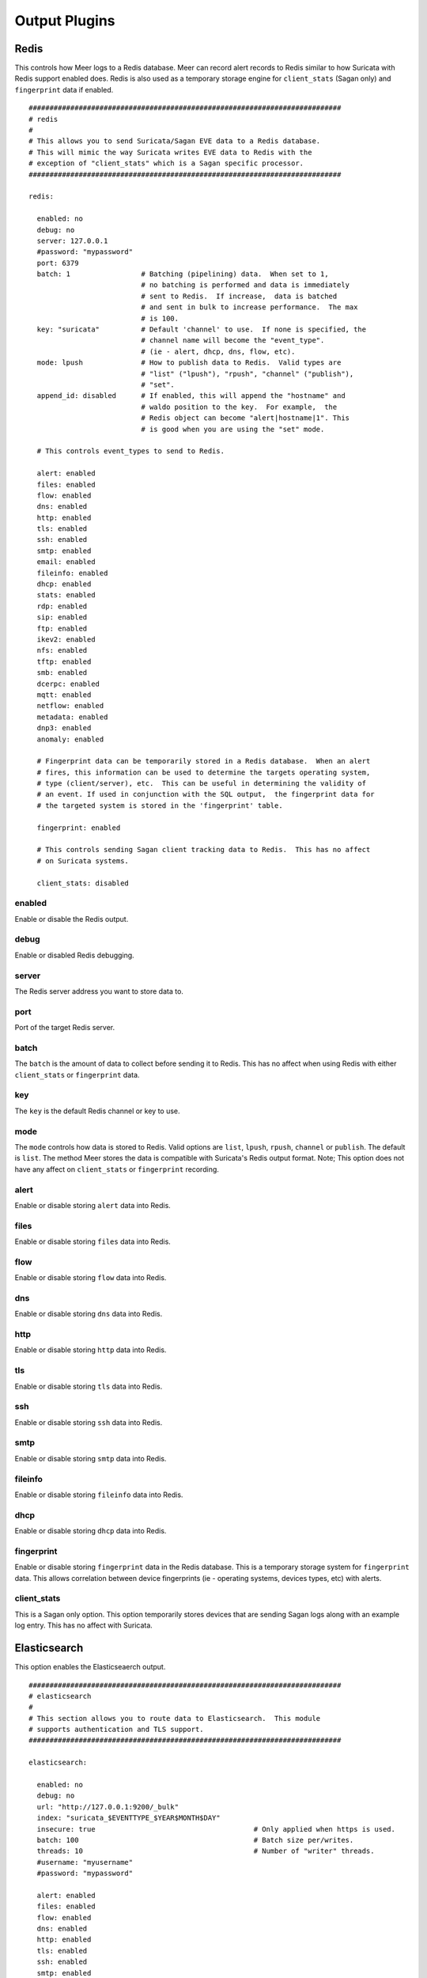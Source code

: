 
Output Plugins
==============

Redis
-----

This controls how Meer logs to a Redis database.  Meer can record alert records to 
Redis similar to how Suricata with Redis support enabled does.  Redis is also used
as a temporary storage engine for ``client_stats`` (Sagan only) and ``fingerprint``
data if enabled.

::

  ###########################################################################
  # redis
  # 
  # This allows you to send Suricata/Sagan EVE data to a Redis database. 
  # This will mimic the way Suricata writes EVE data to Redis with the 
  # exception of "client_stats" which is a Sagan specific processor. 
  ###########################################################################

  redis:

    enabled: no
    debug: no
    server: 127.0.0.1
    #password: "mypassword"
    port: 6379
    batch: 1                 # Batching (pipelining) data.  When set to 1, 
                             # no batching is performed and data is immediately 
                             # sent to Redis.  If increase,  data is batched 
                             # and sent in bulk to increase performance.  The max
                             # is 100.
    key: "suricata"	     # Default 'channel' to use.  If none is specified, the 
                             # channel name will become the "event_type".
                             # (ie - alert, dhcp, dns, flow, etc). 
    mode: lpush              # How to publish data to Redis.  Valid types are 
                             # "list" ("lpush"), "rpush", "channel" ("publish"), 
                             # "set".
    append_id: disabled      # If enabled, this will append the "hostname" and
                             # waldo position to the key.  For example,  the 
                             # Redis object can become "alert|hostname|1". This
                             # is good when you are using the "set" mode. 

    # This controls event_types to send to Redis. 

    alert: enabled
    files: enabled
    flow: enabled
    dns: enabled
    http: enabled
    tls: enabled
    ssh: enabled
    smtp: enabled
    email: enabled
    fileinfo: enabled
    dhcp: enabled
    stats: enabled
    rdp: enabled
    sip: enabled
    ftp: enabled
    ikev2: enabled
    nfs: enabled
    tftp: enabled
    smb: enabled
    dcerpc: enabled
    mqtt: enabled
    netflow: enabled
    metadata: enabled
    dnp3: enabled
    anomaly: enabled

    # Fingerprint data can be temporarily stored in a Redis database.  When an alert
    # fires, this information can be used to determine the targets operating system, 
    # type (client/server), etc.  This can be useful in determining the validity of
    # an event. If used in conjunction with the SQL output,  the fingerprint data for
    # the targeted system is stored in the 'fingerprint' table.

    fingerprint: enabled

    # This controls sending Sagan client tracking data to Redis.  This has no affect 
    # on Suricata systems. 

    client_stats: disabled

enabled
~~~~~~~

Enable or disable the Redis output.

debug
~~~~~

Enable or disabled Redis debugging.

server
~~~~~~

The Redis server address you want to store data to.

port
~~~~

Port of the target Redis server.

batch
~~~~~

The ``batch`` is the amount of data to collect before sending it to Redis.  This has no 
affect when using Redis with either ``client_stats`` or ``fingerprint`` data.

key
~~~

The ``key`` is the default Redis channel or key to use. 

mode
~~~~

The ``mode`` controls how data is stored to Redis.  Valid options are ``list``, ``lpush``, 
``rpush``, ``channel`` or ``publish``.  The default is ``list``.  The method Meer stores the
data is compatible with Suricata's Redis output format.  Note; This option does not have any
affect on ``client_stats`` or ``fingerprint`` recording.

alert
~~~~~

Enable or disable storing ``alert`` data into Redis.

files
~~~~~

Enable or disable storing ``files`` data into Redis.

flow
~~~~

Enable or disable storing ``flow`` data into Redis.

dns
~~~

Enable or disable storing ``dns`` data into Redis.

http
~~~~

Enable or disable storing ``http`` data into Redis.

tls
~~~

Enable or disable storing ``tls`` data into Redis.

ssh
~~~

Enable or disable storing ``ssh`` data into Redis.

smtp
~~~~

Enable or disable storing ``smtp`` data into Redis.

fileinfo
~~~~~~~~

Enable or disable storing ``fileinfo`` data into Redis.

dhcp
~~~~

Enable or disable storing ``dhcp`` data into Redis.


fingerprint
~~~~~~~~~~~

Enable or disable storing ``fingerprint`` data in the Redis database.  This is a temporary 
storage system for ``fingerprint`` data.   This allows correlation between device fingerprints
(ie - operating systems, devices types, etc) with alerts. 

client_stats
~~~~~~~~~~~~

This is a Sagan only option.  This option temporarily stores devices that are sending Sagan 
logs along with an example log entry.   This has no affect with Suricata. 

Elasticsearch
-------------

This option enables the Elasticseaerch output.

::

  ###########################################################################
  # elasticsearch
  #
  # This section allows you to route data to Elasticsearch.  This module 
  # supports authentication and TLS support.
  ###########################################################################

  elasticsearch:

    enabled: no
    debug: no
    url: "http://127.0.0.1:9200/_bulk"
    index: "suricata_$EVENTTYPE_$YEAR$MONTH$DAY"
    insecure: true                                      # Only applied when https is used.
    batch: 100						# Batch size per/writes.
    threads: 10						# Number of "writer" threads.
    #username: "myusername"
    #password: "mypassword"

    alert: enabled
    files: enabled
    flow: enabled
    dns: enabled
    http: enabled
    tls: enabled
    ssh: enabled
    smtp: enabled
    email: enabled
    fileinfo: enabled
    dhcp: enabled
    stats: enabled
    rdp: enabled
    sip: enabled
    ftp: enabled
    ikev2: enabled
    nfs: enabled
    tftp: enabled
    smb: enabled
    dcerpc: enabled
    mqtt: enabled
    netflow: enabled
    metadata: enabled
    dnp3: enabled
    anomaly: enabled


External
--------

This option allows signatures to call "external" programs.  For example,  if a signature the
proper "metadata" (``metadata: meer external`` or a set policy),  Meer will fork a copy
of the specified program and pass the EVE via stdin.  This feature can be useful for creating
custom firewalling routines or routing data to alternate programs.  The "external" program
can be written in any language that suites you.

::
  
  ###########################################################################
  # external 
  #
  # EVE data (JSON) is passed via stdin to the external program.   The 
  # external program can be written in any language you choose (shell script, 
  # Python, Perl, etc). 
  #
  # This can be useful for automatic firewalling,  building block lists, 
  # replicating "snortsam" functionality, etc.  See the "tools/external"
  # directory for example routines that use this feature.
  #
  # If this option is enabled, any rule that has the metadata of "meer 
  # external" (ie - "metadata:meer external") will cause the external script 
  # to be executed.  Execution can also be controlled by Snort metadata
  # "policies".
  ###########################################################################

  external:

    enabled: no
    debug: no

    # Execution of an external program based on metadata "policy".  When Meer
    # encounters a "policy" (security-ips, balanced-ips, connectivity-ips, 
    # and max-detect-ips),  Meer will execute the specified routine.  
    # Currently only Snort rules have these types of polices.  This can be
    # useful when you want to execute an external script that will to "block"
    # or "firewall" based off the policy types.  This section only applies if
    # you are using Suricata with Snort rules.  Snort's polices are
    # below:

    # connectivity-ips  - You run a lot of real time applications (VOIP, 
    # financial transactions, etc), and don't want to run any rules that 
    # could affect the current performance of your sensor.  The rules in this 
    # category make snort happy, additionally this category focuses on the high
    # profile most likely to affect the largest number of people type of
    # vulnerabilities.

    # balanced-ips - You are normal, you run normal stuff and you want normal
    # security protections.  This is the best policy to start from if you are 
    # new, old, or just plain average.  If you don't have any special
    # requirements for super high speeds or super secure networks start here.

    # security-ips - You don't care about dropping your bosses email, everything
    # in your environment is tightly regulated and you don't tolerate people 
    # stepping outside of your security policy.  This policy hates on IM, P2P,
    # vulnerabilities, malware, web apps that cause productivity loss, remote
    # access, and just about anything not related to getting work done.  
    # If you run your network with an iron fist start here.

    # I can't seem to find any documentation on what "max-detect-ips" is :(
   
    program: "/usr/local/bin/external_program"

    meer_metadata: enabled
    cisco_policies: "policy-security-ips,policy-max-detect-ips,policy-connectivity-ips,policy-balanced-ips"
    et_signature_severity: "critical,major"		# Critical,Major,Minor,Informational


    alert: enabled
    files: disabled
    flow: disabled
    dns:  disabled
    http: disabled
    tls: disabled
    ssh: disabled
    smtp: disabled
    email: disabled
    fileinfo: disabled
    dhcp: disabled
    stats: disabled
    rdp: disabled
    sip: disabled
    ftp: disabled
    ikev2: disabled
    nfs: disabled
    tftp: disabled
    smb: disabled
    dcerpc: disabled
    mqtt: disabled
    netflow: disabled
    metadata: disabled
    dnp3: disabled
    anomaly: disabled


enabled
~~~~~~~

Keyword is used to enable/disable ``external`` output. 

debug
~~~~~

When enabled,  this option will display and log debugging information. 

policy-security-ips
~~~~~~~~~~~~~~~~~~~

Execute ``external`` program when the ``policy-security-ips`` is encountered.

policy-max-detect-ips
~~~~~~~~~~~~~~~~~~~~~

Execute ``external`` program when the ``policy-max-detect-ips`` is encountered.

policy-connectivity-ips
~~~~~~~~~~~~~~~~~~~~~~~

Execute ``external`` program when the ``policy-connectivity-ips`` is encountered.

policy-balanced-ips
~~~~~~~~~~~~~~~~~~~

Execute ``external`` program when the ``policy-balanced-ips`` is encountered.


program
~~~~~~~

``external`` program to execute when conditions are met. 



Pipe
----

Below is an example of the "pipe" output plugin.  This takes data being written to the EVE
file and puts it into a named pipe (FIFO).  This can be useful if you want a third party
program (for example, Sagan - https://sagan.io) to analyze the data. 

::
  
  ###########################################################################
  # pipe
  # 
  # This allows Meer to send a copy of an event to a named pipe (FIFO) in 
  # its raw,  JSON form.  This allows for third party tools, like Sagan, 
  # to do further analysis on the event. 
  ###########################################################################
  
  pipe:

    enabled: no
    pipe_location: /var/sagan/fifo/sagan.fifo
    pipe_size: 1048576                        # System must support F_GETPIPE_SZ/F_SETPIPE_SZ

    # Below are the "event_types" from Suricata/Sagan. This tells Meer what to send
    # to the named pipe/FIFO. 

    alert: enabled
    files: enabled
    flow: enabled
    dns: enabled
    http: enabled
    tls: enabled
    ssh: enabled
    smtp: enabled
    email: enabled
    fileinfo: enabled
    dhcp: enabled
    stats: enabled
    rdp: enabled
    sip: disabled
    ftp: enabled
    ikev2: enabled
    nfs: enabled
    tftp: enabled
    smb: enabled
    dcerpc: enabled
    mqtt: enabled
    netflow: enabled
    metadata: enabled
    dnp3: enabled
    anomaly: enabled


enabled
~~~~~~~

Enabled/disabled the 'pipe' output. 

pipe_location
~~~~~~~~~~~~~

Location of the named pipe on the file system.

pipe_size
~~~~~~~~~

Number of bytes will set the size of the named pipe/FIFO to.  

metadata
~~~~~~~~

This option controls Meer's ability to record decoded alert metadata to the named pipe.
If "metadata" is detected within the EVE/JSON  and the ``metadata``
decoder is enabled (controlled in the ``meer-core``),  then it will be recorded to the named
pipe.

flow
~~~~

This option controls Meer's ability to record decoded alert flow to named pipe.
If "flow" is detected within the EVE/JSON  and the ``flow``
decoder is enabled (controlled in the ``meer-core``),  then it will be recorded to the 
named pipe.

http
~~~~

This option controls Meer's ability to record decoded alert http to the named pipe.
If "http" is detected within the EVE/JSON  and the ``http``
decoder is enabled (controlled in the ``meer-core``),  then it will be recorded
to the named pipe.

tls
~~~

This option controls Meer's ability to record decoded alert tls to the named pipe.
If "tls" is detected within the EVE/JSON  and the ``tls``
decoder is enabled (controlled in the ``meer-core``),  then it will be recorded
to the named pipe.

ssh
~~~

This option controls Meer's ability to record decoded alert ssh to the named pipe.
If "ssh" is detected within the EVE/JSON  and the ``ssh``
decoder is enabled (controlled in the ``meer-core``),  then it will be recorded
to the named pipe.

smtp
~~~

This option controls Meer's ability to record decoded alert smtp to the named pipe.
If "smtp" is detected within the EVE/JSON  and the ``smtp``
decoder is enabled (controlled in the ``meer-core``),  then it will be recorded
to the named pipe.

email
~~~~~

This option controls Meer's ability to record decoded alert email to the named pipe.
If "email" is detected within the EVE/JSON  and the ``email``
decoder is enabled (controlled in the ``meer-core``),  then it will be recorded
to the named pipe.  This is not to be confused with the ``smtp`` table.

fileinfo
~~~~~~~~

This option controls Meer's ability to record decoded alert fileinfo to the named pipe.
If "fileinfo" is detected within the EVE/JSON  and the ``fileinfo``
decoder is enabled (controlled in the ``meer-core``),  then it will be recorded
to the named pipe.

dhcp
~~~~

This option controls Meer's ability to record decoded alert dhcp to the named pipe.
If "dhcp" is detected within the EVE/JSON  and the ``dhcp``
decoder is enabled (controlled in the ``meer-core``),  then it will be recorded
to the named pipe.



File
----

This configures the 'file' output plugin.

::

  ###########################################################################
  # file
  # 
  # The 'file' output writes post processed EVE data to a file.  For example,
  # if Meer is adding GeoIP and DNS information,  the new JSON data will 
  # written to the 'file_location'.
  ###########################################################################

  file:

    enabled: no
    file_location: "/path/to/output/file"

    alert: enabled
    files: enabled
    flow: enabled
    dns: enabled
    http: enabled
    tls: enabled
    ssh: enabled
    smtp: enabled
    email: enabled
    fileinfo: enabled
    dhcp: enabled
    stats: enabled
    rdp: enabled
    sip: disabled
    ftp: enabled
    ikev2: enabled
    nfs: enabled
    tftp: enabled
    smb: enabled
    dcerpc: enabled
    mqtt: enabled
    netflow: enabled
    metadata: enabled
    dnp3: enabled
    anomaly: enabled


SQL
---

Below is an example of the "output-plugins" from the ``meer.yaml``.  This section controls 
the SQL output.

::

   output-plugins:

     # MySQL/MariaDB output - Stores data from Suricata or Sagan into a semi-
     # traditional "Barnyard2/Snort"-like database.

     sql:

       enabled: yes
       driver: mysql        # "mysql" or "postgresql"
       port: 3306           # Change to 5432 for PostgreSQL
       debug: no
       server: 127.0.0.1
       port: 3306
       username: "XXXX"
       password: "XXXXXX"
       database: "snort_test"

       # Automatically reconnect to the database when disconnected.

       reconnect: enabled
       reconnect_time: 10

       # Store decoded JSON data that is similar to Unified2 "extra" data to the
       # "extra" table.

       extra_data: enabled

       # Store extra decoded JSON metadata from Suricata or Sagan.  This requires
       # your database to have the metadata, flow, http, etc. tables.  If all are
       # disabled,  Meer will store data in strictly a Barnyard2/Snort method.
       # If you want to store this decoded information,  and you likely do,  make
       # sure you have the decoders enabled in the "core" section of this Meer
       # configuration file!

       metadata: enabled
       flow: enabled
       http: enabled
       tls: enabled
       ssh: enabled
       smtp: enabled
       email: enabled
       json: enabled

       # If you would like Meer to mimic the legacy "reference" tables from
       # Snort/Barnyard2, enable it here.  If you are using more than one database
       # to store Suricata or Sagan data, you will likely want to leave this
       # disabled. The legacy reference system is not very efficient and there are
       # better ways to keep track of this data.  This is also a memory hog and
       # performance killer.  See tools/reference_handler/reference_handler.pl to
       # build a centralized reference table.

       reference_system: disabled
       sid_file: "/etc/suricata/rules/sid-msg.map"   # Created with "create-sidmap"
       reference: "/etc/suricata/reference.config"

       #sid_file: "/usr/local/etc/sagan-rules/sagan-sid-msg.map"
       #reference: "/usr/local/etc/sagan-rules/reference.config"


enabled
~~~~~~~

When this option is set to ``yes`` or ``no``, it enables or disables the SQL section of
the Meer output plugin.

driver
~~~~~~

This controls what SQL database driver Meer will use.  Valid types are ``mysql`` (for both
MySQL and MariaDB) and ``postgresql``.

port
~~~~

The port the target SQL server is listening on.

server
~~~~~~

The IP address of the SQL server.

debug
~~~~~

When ``debug`` is enabled,  Meer will display SQL statements and transactions to stdout and to the
``meer_log``.  This can be useful for debugging SQL errors and issues.  By default, this is disabled.

username
~~~~~~~~

The username to use during authentication with the SQL database.

password
~~~~~~~~

The password to use during authentication with the SQL database.

reconnect
~~~~~~~~~

If Meer encounters an issue with connecting to the SQL database,  if this 
option is ``enabled``,  Meer will continually try to reconnect until it is
successful.

reconnect_time
~~~~~~~~~~~~~~

This is how long to pause, in seconds,  before attempting to reconnect to the
SQL database if the ``reconnect`` option is enabled.

extra_data
~~~~~~~~~~

When the ``extra_data`` option is enabled,  Meer will record certain information
(XFF, DNS data,  SMTP data, etc) in the legacy ``extra`` table.  

metadata
~~~~~~~~

This option controls Meer's ability to record decoded alert metadata to the ``metadata``
SQL table.  If "metadata" is detected within the EVE/JSON  and the ``metadata``
decoder is enabled (controlled in the ``meer-core``),  then it will be recorded
to the ``metadata`` SQL table. 

flow
~~~~

This option controls Meer's ability to record decoded alert flow to the ``flow``
SQL table.  If "flow" is detected within the EVE/JSON  and the ``flow``
decoder is enabled (controlled in the ``meer-core``),  then it will be recorded
to the ``flow`` SQL table.

http
~~~~

This option controls Meer's ability to record decoded alert http to the ``http``
SQL table.  If "http" is detected within the EVE/JSON  and the ``http``
decoder is enabled (controlled in the ``meer-core``),  then it will be recorded
to the ``http`` SQL table.

tls
~~~

This option controls Meer's ability to record decoded alert tls to the ``tls``
SQL table.  If "tls" is detected within the EVE/JSON  and the ``tls``
decoder is enabled (controlled in the ``meer-core``),  then it will be recorded
to the ``tls`` SQL table.

ssh
~~~

This option controls Meer's ability to record decoded alert ssh to the ``ssh``
SQL table.  If "ssh" is detected within the EVE/JSON  and the ``ssh``
decoder is enabled (controlled in the ``meer-core``),  then it will be recorded
to the ``ssh-client``and ``ssh-server`` SQL tables.

smtp
~~~

This option controls Meer's ability to record decoded alert smtp to the ``smtp``
SQL table.  If "smtp" is detected within the EVE/JSON  and the ``smtp``
decoder is enabled (controlled in the ``meer-core``),  then it will be recorded
to the ``smtp`` SQL table.

email
~~~~~

This option controls Meer's ability to record decoded alert email to the ``email``
SQL table.  If "email" is detected within the EVE/JSON  and the ``email``
decoder is enabled (controlled in the ``meer-core``),  then it will be recorded
to the ``email`` SQL tables.  This is not to be confused with the ``smtp`` table.

reference_system
~~~~~~~~~~~~~~~~

The ``reference_system`` allows Meer to store alert reference data in a traditional
"Barnyard2" format.  If you are using a single database for all events,  this 
option might be useful to you.  If you are using UIs like Snorby,  Squeel, etc. 
you will likely want to enable this option.  If you are using multiple databases, 
then consider looking at the "reference_handler.pl" script that ships with Meer. 

sid_file
~~~~~~~~

The ``sid_file`` is a legacy "signature message map" file that points signature
IDs to their references.  If you want to use the legacy ``reference_system``, 
you will need a "signature message map" (``sid_file``) for Meer to read.

External
--------

This option allows signatures to call "external" programs.  For example,  if a signature the
proper "metadata" (``metadata: meer external`` or a set policy),  Meer will fork a copy
of the specified program and pass the EVE via stdin.  This feature can be useful for creating
custom firewalling routines or routing data to alternate programs.  The "external" program
can be written in any language that suites you.

::

     ###########################################################################
     # external 
     #
     # EVE data (JSON) is passed via stdin to the external program.   The 
     # external program can be written in any language you choose (shell script, 
     # Python, Perl, etc). 
     #
     # This can be useful for automatic firewalling,  building block lists, 
     # replicating "snortsam" functionality, etc.  See the "tools/external"
     # directory for example routines that use this feature.
     #
     # If this option is enabled, any rule that has the metadata of "meer 
     # external" (ie - "metadata:meer external") will cause the external script 
     # to be executed.  Execution can also be controlled by Snort metadata
     # "policies".
     ###########################################################################

     external:

       enabled: no
       debug: no

       # Execution of an external program based on metadata "policy".  When Meer
       # encounters a "policy" (security-ips, balanced-ips, connectivity-ips, 
       # and max-detect-ips),  Meer will execute the specified routine.  
       # Currently only Snort rules have these types of polices.  This can be
       # useful when you want to execute an external script that will to "block"
       # or "firewall" based off the policy types.  This section only applies if
       # you are using Suricata with Snort rules.  Snort's polices are
       # below:

       # connectivity-ips  - You run a lot of real time applications (VOIP, 
       # financial transactions, etc), and don't want to run any rules that 
       # could affect the current performance of your sensor.  The rules in this 
       # category make snort happy, additionally this category focuses on the high
       # profile most likely to affect the largest number of people type of
       # vulnerabilities.

       # balanced-ips - You are normal, you run normal stuff and you want normal
       # security protections.  This is the best policy to start from if you are 
       # new, old, or just plain average.  If you don't have any special
       # requirements for super high speeds or super secure networks start here.

       # security-ips - You don't care about dropping your bosses email, everything
       # in your environment is tightly regulated and you don't tolerate people 
       # stepping outside of your security policy.  This policy hates on IM, P2P,
       # vulnerabilities, malware, web apps that cause productivity loss, remote
       # access, and just about anything not related to getting work done.  
       # If you run your network with an iron fist start here.

       # I can't seem to find any documentation on what "max-detect-ips" is :(

       policy-security-ips: enabled
       policy-max-detect-ips: enabled
       policy-connectivity-ips: enabled
       policy-balanced-ips: enabled

       program: "/usr/local/bin/external_program"



enabled
~~~~~~~

Keyword is used to enable/disable ``external`` output. 

debug
~~~~~

When enabled,  this option will display and log debugging information. 

policy-security-ips
~~~~~~~~~~~~~~~~~~~

Execute ``external`` program when the ``policy-security-ips`` is encountered.

policy-max-detect-ips
~~~~~~~~~~~~~~~~~~~~~

Execute ``external`` program when the ``policy-max-detect-ips`` is encountered.

policy-connectivity-ips
~~~~~~~~~~~~~~~~~~~~~~~

Execute ``external`` program when the ``policy-connectivity-ips`` is encountered.

policy-balanced-ips
~~~~~~~~~~~~~~~~~~~

Execute ``external`` program when the ``policy-balanced-ips`` is encountered.


program
~~~~~~~

``external`` program to execute when conditions are met. 

